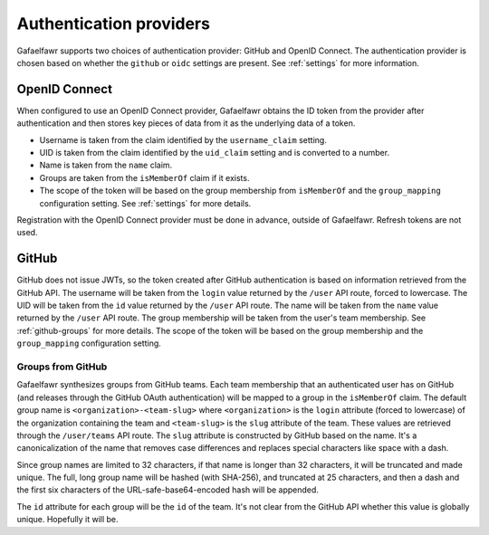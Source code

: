 ########################
Authentication providers
########################

Gafaelfawr supports two choices of authentication provider: GitHub and OpenID Connect.
The authentication provider is chosen based on whether the ``github`` or ``oidc`` settings are present.
See :ref:`settings` for more information.

OpenID Connect
==============

When configured to use an OpenID Connect provider, Gafaelfawr obtains the ID token from the provider after authentication and then stores key pieces of data from it as the underlying data of a token.

- Username is taken from the claim identified by the ``username_claim`` setting.
- UID is taken from the claim identified by the ``uid_claim`` setting and is converted to a number.
- Name is taken from the ``name`` claim.
- Groups are taken from the ``isMemberOf`` claim if it exists.
- The scope of the token will be based on the group membership from ``isMemberOf`` and the ``group_mapping`` configuration setting.
  See :ref:`settings` for more details.

Registration with the OpenID Connect provider must be done in advance, outside of Gafaelfawr.
Refresh tokens are not used.

GitHub
======

GitHub does not issue JWTs, so the token created after GitHub authentication is based on information retrieved from the GitHub API.
The username will be taken from the ``login`` value returned by the ``/user`` API route, forced to lowercase.
The UID will be taken from the ``id`` value returned by the ``/user`` API route.
The name will be taken from the ``name`` value returned by the ``/user`` API route.
The group membership will be taken from the user's team membership.
See :ref:`github-groups` for more details.
The scope of the token will be based on the group membership and the ``group_mapping`` configuration setting.

.. _github-groups:

Groups from GitHub
------------------

Gafaelfawr synthesizes groups from GitHub teams.
Each team membership that an authenticated user has on GitHub (and releases through the GitHub OAuth authentication) will be mapped to a group in the ``isMemberOf`` claim.
The default group name is ``<organization>-<team-slug>`` where ``<organization>`` is the ``login`` attribute (forced to lowercase) of the organization containing the team and ``<team-slug>`` is the ``slug`` attribute of the team.
These values are retrieved through the ``/user/teams`` API route.
The ``slug`` attribute is constructed by GitHub based on the name.
It's a canonicalization of the name that removes case differences and replaces special characters like space with a dash.

Since group names are limited to 32 characters, if that name is longer than 32 characters, it will be truncated and made unique.
The full, long group name will be hashed (with SHA-256), and truncated at 25 characters, and then a dash and the first six characters of the URL-safe-base64-encoded hash will be appended.

The ``id`` attribute for each group will be the ``id`` of the team.
It's not clear from the GitHub API whether this value is globally unique.
Hopefully it will be.
